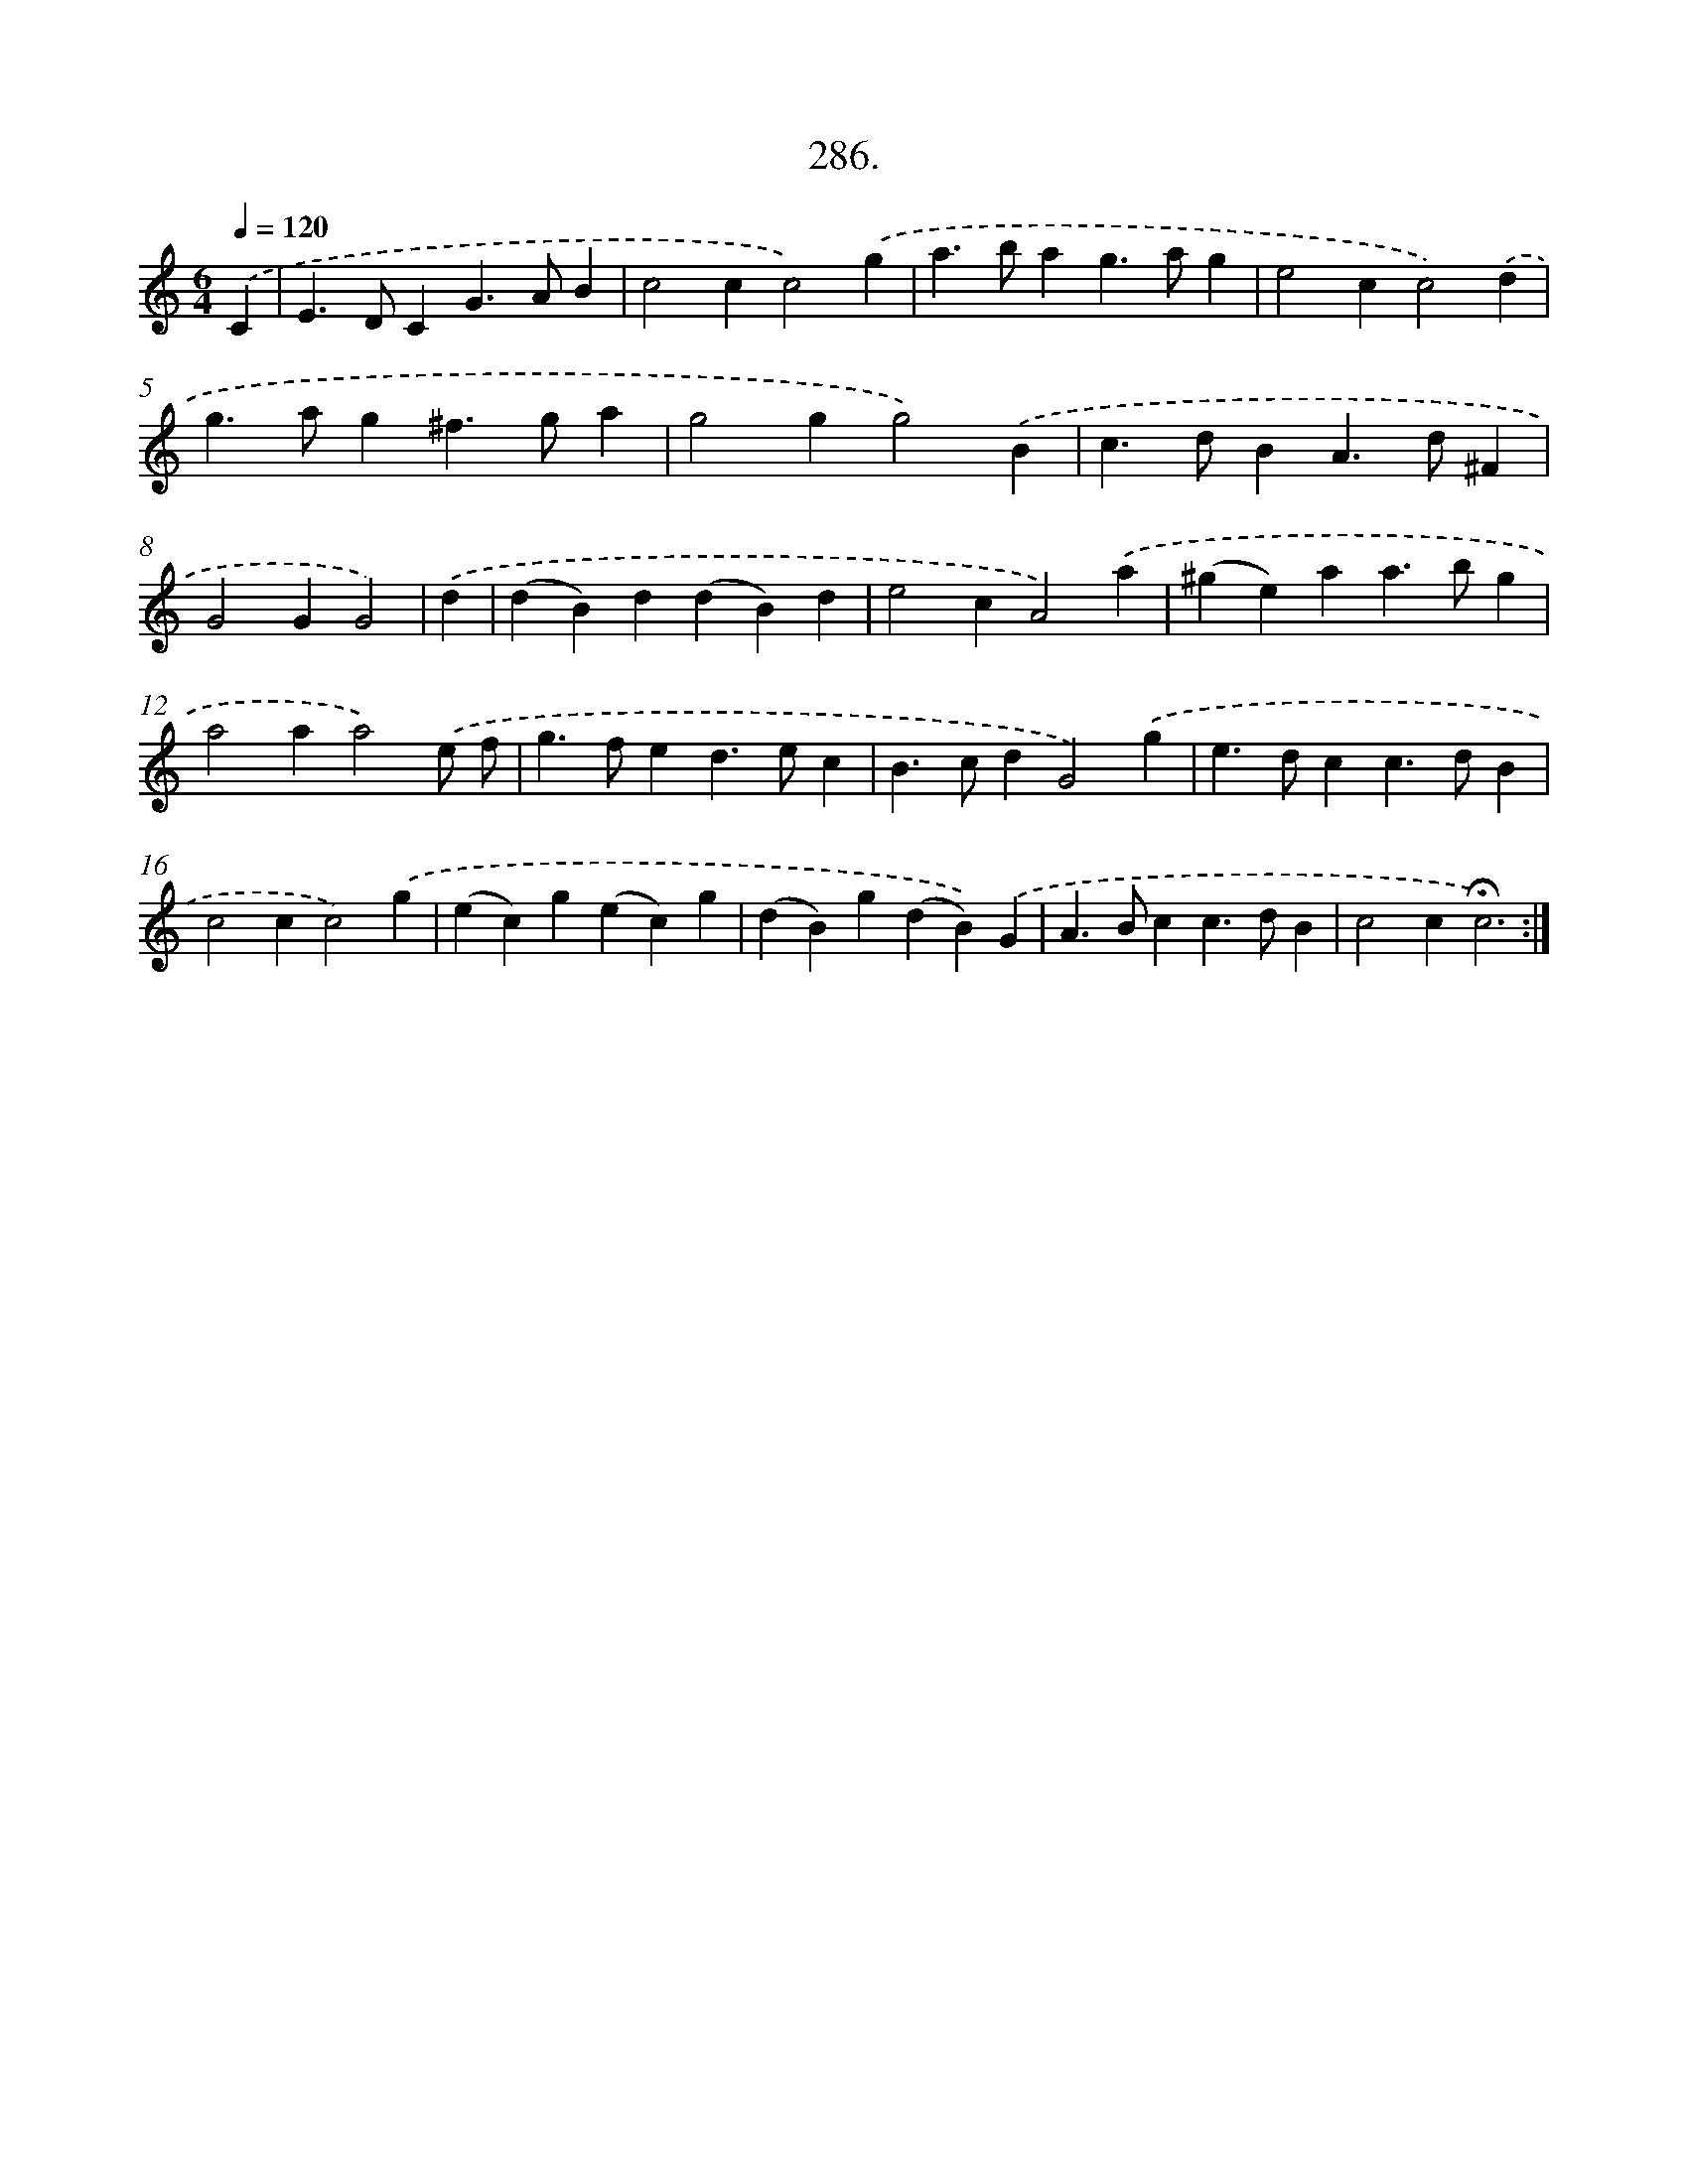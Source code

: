 X: 14302
T: 286.
%%abc-version 2.0
%%abcx-abcm2ps-target-version 5.9.1 (29 Sep 2008)
%%abc-creator hum2abc beta
%%abcx-conversion-date 2018/11/01 14:37:43
%%humdrum-veritas 4270243809
%%humdrum-veritas-data 817717327
%%continueall 1
%%barnumbers 0
L: 1/4
M: 6/4
Q: 1/4=120
K: C clef=treble
.('C [I:setbarnb 1]|
E>DCG>AB |
c2cc2).('g |
a>bag>ag |
e2cc2).('d |
g>ag^f>ga |
g2gg2).('B |
c>dBA>d^F |
G2GG2) |
.('d [I:setbarnb 9]|
(dB)d(dB)d |
e2cA2).('a |
(^ge)aa>bg |
a2aa2).('e/ f/ |
g>fed>ec |
B>cdG2).('g |
e>dcc>dB |
c2cc2).('g |
(ec)g(ec)g |
(dB)g(dB)).('G |
A>Bcc>dB |
c2c!fermata!c3) :|]
